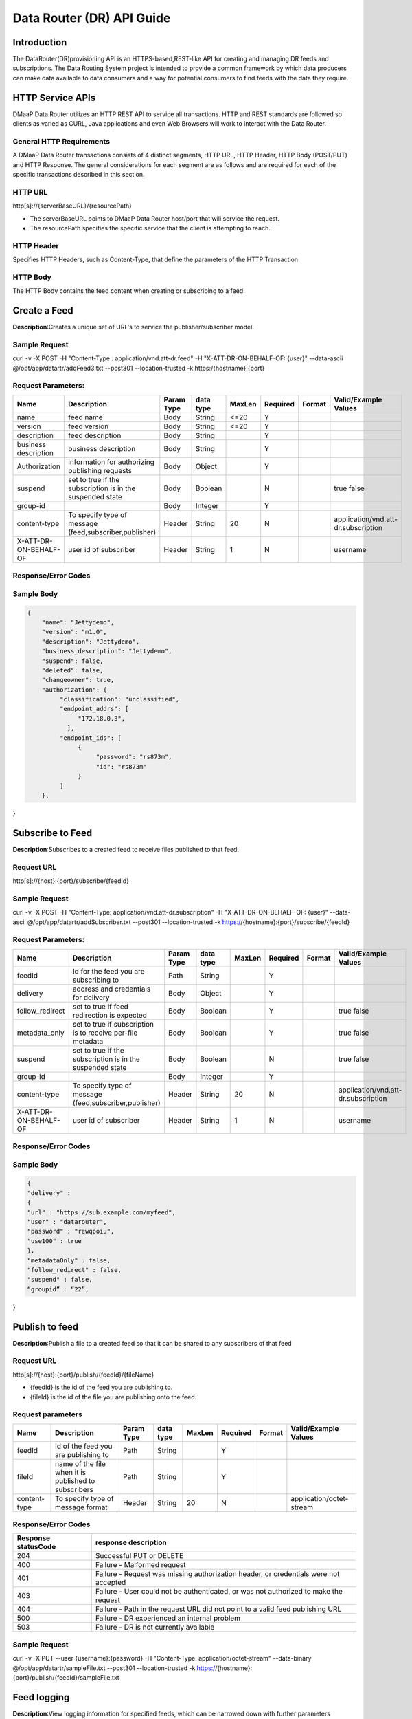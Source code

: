 ==========================
Data Router (DR) API Guide
==========================
Introduction
------------

The DataRouter(DR)provisioning API is an HTTPS-based,REST-like API for creating and managing DR feeds and subscriptions. The Data Routing System project is intended to provide a common framework by which data producers can make data available to data consumers and a way for potential consumers to find feeds with the data they require.


HTTP Service APIs
-----------------

DMaaP Data Router utilizes an HTTP REST API to service all transactions. HTTP and REST standards are followed so
clients as varied as CURL, Java applications and even Web Browsers will
work to interact with the Data Router.

General HTTP Requirements
=========================

A DMaaP Data Router transactions consists of 4 distinct segments,
HTTP URL, HTTP Header, HTTP Body (POST/PUT) and HTTP Response. The general
considerations for each segment are as follows and are required for each
of the specific transactions described in this section.

HTTP URL
========

http[s]://{serverBaseURL}/{resourcePath}

* The serverBaseURL points to DMaaP Data Router host/port that will service the request.
* The resourcePath specifies the specific service that the client is attempting to reach.


HTTP Header
===========

Specifies HTTP Headers, such as Content-Type, that define the parameters
of the HTTP Transaction

HTTP Body
=========

The HTTP Body contains the feed content when creating or subscribing
to a feed.

Create a Feed
-------------

**Description**:Creates a unique set of URL's to service the publisher/subscriber model.

Sample Request
==============

curl -v -X POST -H "Content-Type : application/vnd.att-dr.feed" -H "X-ATT-DR-ON-BEHALF-OF: {user}" --data-ascii @/opt/app/datartr/addFeed3.txt --post301 --location-trusted -k https:/{hostname}:{port}

Request Parameters:
===================

+------------------------+---------------------------------+------------------+------------+--------------+-------------+---------------------+--------------------------------------+
| Name                   | Description                     |  Param Type      |  data type |   MaxLen     |  Required   |  Format             |  Valid/Example Values                |
+========================+=================================+==================+============+==============+=============+=====================+======================================+
| name                   | feed name                       |     Body         |   String   |    <=20      |     Y       |                     |                                      |
+------------------------+---------------------------------+------------------+------------+--------------+-------------+---------------------+--------------------------------------+
| version                | feed version                    |     Body         |   String   |    <=20      |     Y       |                     |                                      |
+------------------------+---------------------------------+------------------+------------+--------------+-------------+---------------------+--------------------------------------+
| description            | feed description                |     Body         |   String   |              |     Y       |                     |                                      |
+------------------------+---------------------------------+------------------+------------+--------------+-------------+---------------------+--------------------------------------+
| business description   | business description            |     Body         |   String   |              |     Y       |                     |                                      |
+------------------------+---------------------------------+------------------+------------+--------------+-------------+---------------------+--------------------------------------+
| Authorization          | information for authorizing     |     Body         |   Object   |              |     Y       |                     |                                      |
|                        | publishing requests             |                  |            |              |             |                     |                                      |
+------------------------+---------------------------------+------------------+------------+--------------+-------------+---------------------+--------------------------------------+
| suspend                | set to true if the subscription |     Body         |   Boolean  |              |     N       |                     | true                                 |
|                        | is in the suspended state       |                  |            |              |             |                     | false                                |
+------------------------+---------------------------------+------------------+------------+--------------+-------------+---------------------+--------------------------------------+
| group-id               |                                 |     Body         |   Integer  |              |     Y       |                     |                                      |
|                        |                                 |                  |            |              |             |                     |                                      |
+------------------------+---------------------------------+------------------+------------+--------------+-------------+---------------------+--------------------------------------+
| content-type           | To specify type of message      |     Header       |   String   |     20       |     N       |                     | application/vnd.att-dr.subscription  |
|                        | (feed,subscriber,publisher)     |                  |            |              |             |                     |                                      |
+------------------------+---------------------------------+------------------+------------+--------------+-------------+---------------------+--------------------------------------+
| X-ATT-DR-ON-BEHALF-OF  | user id of subscriber           |     Header       |   String   |     1        |     N       |                     |  username                            |
+------------------------+---------------------------------+------------------+------------+--------------+-------------+---------------------+--------------------------------------+

Response/Error Codes
====================

+------------------------+-------------------------------------------+
| Response statusCode    | response description                      |
+========================+===========================================+
| 200                    | successful query                          |
+------------------------+-------------------------------------------+
| 400                    | Bad request - The request is defective in |
|                        | some way.Possible causes:                 |
|                        |                                           |
|                        | * JSON object in request body does not    |
|                        |   conform to the spec.                    |
|                        | * Invalid parameter value in query string |
+------------------------+-------------------------------------------+
| 401                    | Indicates that the request was missing the|
|                        | Authorization header or, if the header    |
|                        | was presented, the credentials were not   |
|						 | acceptable                                |
+------------------------+-------------------------------------------+
| 403                    | The request failed authorization.         |
|                        | Possible causes:                          |
|						 |                                           |
|						 | * Request originated from an unauthorized |
|						 |   IP address                              |
|						 | * Client certificate subject is not on    |
|						 |   the API’s authorized list.              |
|						 | * X-ATT-DR-ON-BEHALF-OF identity is not   |
|						 |   authorized to perform                   |
+------------------------+-------------------------------------------+
| 404                    | Not Found - The Request-URI does not point|
|                        | to a resource that is known to the API.   |
+------------------------+-------------------------------------------+
| 405                    | Method Not Allowed - The HTTP method in   |
|                        | the request is not supported for the      |
|						 | resource addressed by the Request-URI.    |
+------------------------+-------------------------------------------+
| 415                    | Unsupported Media Type - The media type in|
|                        | the request’s Content-Type header is not  |
|						 | appropriate for the request.              |
+------------------------+-------------------------------------------+
| 500                    | Internal Server Error - The DR API server |
|                        | encountered an internal error and could   |
|						 | not complete the request.                 |
+------------------------+-------------------------------------------+
| 503                    | Service Unavailable - The DR API service  |
|                        | is currently unavailable                  |
+------------------------+-------------------------------------------+
| -1                     | Failed Delivery                           |
+------------------------+-------------------------------------------+

Sample Body
===========
.. code-block:: json

 {
     "name": "Jettydemo",
     "version": "m1.0",
     "description": "Jettydemo",
     "business_description": "Jettydemo",
     "suspend": false,
     "deleted": false,
     "changeowner": true,
     "authorization": {
          "classification": "unclassified",
          "endpoint_addrs": [
               "172.18.0.3",
            ],
          "endpoint_ids": [
               {
                    "password": "rs873m",
                    "id": "rs873m"
               }
          ]
     },

}


Subscribe to Feed
-----------------

**Description**:Subscribes to a created feed to receive files published to that feed.

Request URL
===========

http[s]://{host}:{port}/subscribe/{feedId}

Sample Request
==============

curl -v -X POST -H "Content-Type: application/vnd.att-dr.subscription" -H "X-ATT-DR-ON-BEHALF-OF: {user}" --data-ascii @/opt/app/datartr/addSubscriber.txt --post301 --location-trusted -k https://{hostname}:{port}/subscribe/{feedId}

Request Parameters:
===================

+------------------------+---------------------------------+------------------+------------+--------------+-------------+---------------------+--------------------------------------+
| Name                   | Description                     |  Param Type      |  data type |   MaxLen     |  Required   |  Format             |  Valid/Example Values                |
+========================+=================================+==================+============+==============+=============+=====================+======================================+
| feedId                 | Id for the feed you are         |     Path         |   String   |              |     Y       |                     |                                      |
|                        | subscribing to                  |                  |            |              |             |                     |                                      |
+------------------------+---------------------------------+------------------+------------+--------------+-------------+---------------------+--------------------------------------+
| delivery               | address and credentials for     |     Body         |   Object   |              |     Y       |                     |                                      |
|                        | delivery                        |                  |            |              |             |                     |                                      |
+------------------------+---------------------------------+------------------+------------+--------------+-------------+---------------------+--------------------------------------+
| follow_redirect        | set to true if feed redirection |     Body         |   Boolean  |              |     Y       |                     | true                                 |
|                        | is expected                     |                  |            |              |             |                     | false                                |
+------------------------+---------------------------------+------------------+------------+--------------+-------------+---------------------+--------------------------------------+
| metadata_only          | set to true if subscription is  |     Body         |   Boolean  |              |     Y       |                     | true                                 |
|                        | to receive per-file metadata    |                  |            |              |             |                     | false                                |
+------------------------+---------------------------------+------------------+------------+--------------+-------------+---------------------+--------------------------------------+
| suspend                | set to true if the subscription |     Body         |   Boolean  |              |     N       |                     | true                                 |
|                        | is in the suspended state       |                  |            |              |             |                     | false                                |
+------------------------+---------------------------------+------------------+------------+--------------+-------------+---------------------+--------------------------------------+
| group-id               |                                 |     Body         |   Integer  |              |     Y       |                     |                                      |
|                        |                                 |                  |            |              |             |                     |                                      |
+------------------------+---------------------------------+------------------+------------+--------------+-------------+---------------------+--------------------------------------+
| content-type           | To specify type of message      |     Header       |   String   |     20       |     N       |                     | application/vnd.att-dr.subscription  |
|                        | (feed,subscriber,publisher)     |                  |            |              |             |                     |                                      |
+------------------------+---------------------------------+------------------+------------+--------------+-------------+---------------------+--------------------------------------+
| X-ATT-DR-ON-BEHALF-OF  | user id of subscriber           |     Header       |   String   |     1        |     N       |                     |  username                            |
+------------------------+---------------------------------+------------------+------------+--------------+-------------+---------------------+--------------------------------------+

Response/Error Codes
====================

+------------------------+-------------------------------------------+
| Response statusCode    | response description                      |
+========================+===========================================+
| 200                    | successful query                          |
+------------------------+-------------------------------------------+
| 400                    | Bad request - The request is defective in |
|                        | some way.Possible causes:                 |
|                        |                                           |
|                        | * JSON object in request body does not    |
|                        |   conform to the spec.                    |
|                        | * Invalid parameter value in query string |
+------------------------+-------------------------------------------+
| 401                    | Indicates that the request was missing the|
|                        | Authorization header or, if the header    |
|                        | was presented, the credentials were not   |
|						 | acceptable                                |
+------------------------+-------------------------------------------+
| 403                    | The request failed authorization.         |
|                        | Possible causes:                          |
|						 |                                           |
|						 | * Request originated from an unauthorized |
|						 |   IP address                              |
|						 | * Client certificate subject is not on    |
|						 |   the API’s authorized list.              |
|						 | * X-ATT-DR-ON-BEHALF-OF identity is not   |
|						 |   authorized to perform                   |
+------------------------+-------------------------------------------+
| 404                    | Not Found - The Request-URI does not point|
|                        | to a resource that is known to the API.   |
+------------------------+-------------------------------------------+
| 405                    | Method Not Allowed - The HTTP method in   |
|                        | the request is not supported for the      |
|						 | resource addressed by the Request-URI.    |
+------------------------+-------------------------------------------+
| 415                    | Unsupported Media Type - The media type in|
|                        | the request’s Content-Type header is not  |
|						 | appropriate for the request.              |
+------------------------+-------------------------------------------+
| 500                    | Internal Server Error - The DR API server |
|                        | encountered an internal error and could   |
|						 | not complete the request.                 |
+------------------------+-------------------------------------------+
| 503                    | Service Unavailable - The DR API service  |
|                        | is currently unavailable                  |
+------------------------+-------------------------------------------+
| -1                     | Failed Delivery                           |
+------------------------+-------------------------------------------+

Sample Body
===========
.. code-block:: json

 {
 "delivery" :
 {
 "url" : "https://sub.example.com/myfeed",
 "user" : "datarouter",
 "password" : "rewqpoiu",
 "use100" : true
 },
 "metadataOnly" : false,
 "follow_redirect" : false,
 "suspend" : false,
 “groupid” : “22”,

}

Publish to feed
---------------

**Description**:Publish a file to a created feed so that it can be shared to any subscribers of that feed

Request URL
===========

http[s]://{host}:{port}/publish/{feedId}/{fileName}

* {feedId} is the id of the feed you are publishing to.
* {fileId} is the id of the file you are publishing onto the feed.


Request parameters
==================

+------------------------+---------------------------------+------------------+------------+--------------+-------------+---------------------+--------------------------------------+
| Name                   | Description                     |  Param Type      |  data type |   MaxLen     |  Required   |  Format             |  Valid/Example Values                |
+========================+=================================+==================+============+==============+=============+=====================+======================================+
| feedId                 | Id of the feed you are          |     Path         |   String   |              |     Y       |                     |                                      |
|                        | publishing to                   |                  |            |              |             |                     |                                      |
+------------------------+---------------------------------+------------------+------------+--------------+-------------+---------------------+--------------------------------------+
| fileId                 | name of the file when it  is    |     Path         |   String   |              |     Y       |                     |                                      |
|                        | published to subscribers        |                  |            |              |             |                     |                                      |
+------------------------+---------------------------------+------------------+------------+--------------+-------------+---------------------+--------------------------------------+
| content-type           | To specify type of message      |     Header       |   String   |     20       |     N       |                     | application/octet-stream             |
|                        | format                          |                  |            |              |             |                     |                                      |
+------------------------+---------------------------------+------------------+------------+--------------+-------------+---------------------+--------------------------------------+

Response/Error Codes
====================

+------------------------+---------------------------------+
| Response statusCode    | response description            |
+========================+=================================+
| 204                    | Successful PUT or DELETE        |
+------------------------+---------------------------------+
| 400                    | Failure - Malformed request     |
+------------------------+---------------------------------+
| 401                    | Failure - Request was missing   |
|                        | authorization header, or        |
|                        | credentials were not accepted   |
+------------------------+---------------------------------+
| 403                    | Failure - User could not be     |
|                        | authenticated, or was not       |
|                        | authorized to make the request  |
+------------------------+---------------------------------+
| 404                    | Failure - Path in the request   |
|                        | URL did not point to a valid    |
|                        | feed publishing URL             |
+------------------------+---------------------------------+
| 500                    | Failure - DR experienced an     |
|                        | internal problem                |
+------------------------+---------------------------------+
| 503                    | Failure - DR is not currently   |
|                        | available                       |
+------------------------+---------------------------------+

Sample Request
==============

curl -v -X PUT --user {username}:{password} -H "Content-Type: application/octet-stream" --data-binary @/opt/app/datartr/sampleFile.txt --post301 --location-trusted -k https://{hostname}:{port}/publish/{feedId}/sampleFile.txt

Feed logging
------------

**Description**:View logging information for specified feeds, which can be narrowed down with further parameters

Request URL
===========


http[s]://{host}:{port}/feedlog/{feedId}?{queryParameter}

* {feedId} is the id of the feed you wish to get logs from
* {queryParameter} a parameter passed through to narrow the returned logs. multiple parameters can be passed

Request parameters
==================

+------------------------+---------------------------------+------------------+------------+--------------+-------------+---------------------+--------------------------------------+
| Name                   | Description                     |  Param Type      |  data type |   MaxLen     |  Required   |  Format             |  Valid/Example Values                |
+========================+=================================+==================+============+==============+=============+=====================+======================================+
| feedId                 | Id of the feed you want         |     Path         |   String   |              |     N       |                     | 1                                    |
|                        | logs from                       |                  |            |              |             |                     |                                      |
+------------------------+---------------------------------+------------------+------------+--------------+-------------+---------------------+--------------------------------------+
| type                   | Select records of the           |     Path         |   String   |              |     N       |                     | pub: Publish attempt                 |
|                        | specified type                  |                  |            |              |             |                     | del: Delivery attempt                |
|                        |                                 |                  |            |              |             |                     | exp: Delivery expiry                 |
+------------------------+---------------------------------+------------------+------------+--------------+-------------+---------------------+--------------------------------------+
| publishId              | Select records with specified   |     Path         |   String   |              |     N       |                     |                                      |
|                        | publish id, carried in the      |                  |            |              |             |                     |                                      |
|                        | X-ATT-DR-PUBLISH-ID header from |                  |            |              |             |                     |                                      |
|                        | original publish request        |                  |            |              |             |                     |                                      |
+------------------------+---------------------------------+------------------+------------+--------------+-------------+---------------------+--------------------------------------+
| start                  | Select records created at or    |     Path         |   String   |              |     N       |                     | A date-time expressed in the format  |
|                        | after specified date            |                  |            |              |             |                     | specified by RFC 3339                |
+------------------------+---------------------------------+------------------+------------+--------------+-------------+---------------------+--------------------------------------+
| end                    | Select records created at or    |     Path         |   String   |              |     N       |                     | A date-time expressed in the format  |
|                        | before specified date           |                  |            |              |             |                     | specified by RFC 3339                |
+------------------------+---------------------------------+------------------+------------+--------------+-------------+---------------------+--------------------------------------+
| statusCode             | Select records with the         |     Path         |   String   |              |     N       |                     | An Http Integer status code or one   |
|                        | specified statusCode field      |                  |            |              |             |                     | of the following special values:     |
|                        |                                 |                  |            |              |             |                     | - success: Any code between 200-299  |
|                        |                                 |                  |            |              |             |                     | - redirect: Any code between 300-399 |
|                        |                                 |                  |            |              |             |                     | - failure: Any code > 399            |
+------------------------+---------------------------------+------------------+------------+--------------+-------------+---------------------+--------------------------------------+
| expiryReason           | Select records with the         |     Path         |   String   |              |     N       |                     |                                      |
|                        | specified expiry reason         |                  |            |              |             |                     |                                      |
+------------------------+---------------------------------+------------------+------------+--------------+-------------+---------------------+--------------------------------------+

Response Parameters
===================

+------------------------+-------------------------------------------+
| Name                   | Description                               |
+========================+===========================================+
| type                   | Record type:                              |
|                        | pub: publication attempt                  |
|                        | del: delivery attempt                     |
|                        | exp: delivery expiry                      |
+------------------------+-------------------------------------------+
| date                   | The UTC date and time at which the record |
|                        | was generated, with millisecond resolution|
|                        | in the format specified by RFC 3339       |
+------------------------+-------------------------------------------+
| publishId              | The unique identifier assigned by the DR  |
|                        | at the time of the initial publication    |
|                        | request (carried in the X-ATT-DRPUBLISH-ID|
|                        | header in the response to the original    |
|                        | publish request)                          |
+------------------------+-------------------------------------------+
| requestURI             | The Request-URI associated with the       |
|                        | request                                   |
+------------------------+-------------------------------------------+
| method                 | The HTTP method (PUT or DELETE) for the   |
|                        | request                                   |
+------------------------+-------------------------------------------+
| contentType            | The media type of the payload of the      |
|                        | request                                   |
+------------------------+-------------------------------------------+
| contentLength          | The size (in bytes) of the payload of     |
|                        | the request                               |
+------------------------+-------------------------------------------+
| sourceIp               | The IP address from which the request     |
|                        | originated                                |
+------------------------+-------------------------------------------+
| endpointId             | The identity used to submit a publish     |
|                        | request to the DR                         |
+------------------------+-------------------------------------------+
| deliveryId             | The identity used to submit a delivery    |
|                        | request to a subscriber endpoint          |
+------------------------+-------------------------------------------+
| statusCode             | The HTTP status code in the response to   |
|                        | the request. A value of -1 indicates that |
|                        | the DR was not able to obtain an HTTP     |
|                        | status code                               |
+------------------------+-------------------------------------------+
| expiryReason           | The reason that delivery attempts were    |
|                        | discontinued:                             |
|                        | - notRetryable: The last delivery attempt |
|                        | encountered an error condition for which  |
|                        | the DR does not make retries.             |
|                        | - retriesExhausted: The DR reached its    |
|                        | limit for making further retry attempts   |
+------------------------+-------------------------------------------+
| attempts               | Total number of attempts made before      |
|                        | delivery attempts were discontinued       |
+------------------------+-------------------------------------------+

Response/Error Codes
====================

+------------------------+-------------------------------------------+
| Response statusCode    | response description                      |
+========================+===========================================+
| 200                    | successful query                          |
+------------------------+-------------------------------------------+
| 400                    | Bad request - The request is defective in |
|                        | some way.Possible causes:                 |
|                        |                                           |
|                        | - Unrecognized parameter name in query    |
|                        |   string                                  |
|                        | - Invalid parameter value in query string |
+------------------------+-------------------------------------------+
| 404                    | Not Found - The request was not directed  |
|                        | to a feed log URL or subscription log URL |
|                        | known to the system                       |
+------------------------+-------------------------------------------+
| 405                    | Method not allowed - The HTTP method in   |
|                        | the request was something other than GET  |
+------------------------+-------------------------------------------+
| 406                    | Not Acceptable - The request has an Accept|
|                        | header indicating that the requester will |
|                        | not accept a response with                |
|                        | application/vnd.att-dr.log-list content.  |
+------------------------+-------------------------------------------+
| 500                    | Internal server error - The DR API server |
|                        | encountered an internal error and could   |
|                        | could not complete the request            |
+------------------------+-------------------------------------------+
| 503                    | Service Unavailable - The DR API service  |
|                        | is currently unavailable                  |
+------------------------+-------------------------------------------+

Sample Request
==============

curl -v -k https://{hostname}:{port}/feedlog/{feedId}?statusCode=204

Subscriber logging
------------------

**Description**:View logging information for specified subscriptions, which can be narrowed down with further parameters

Request URL
===========


http[s]://{host}:{port}/sublog/{subId}?{queryParameter}

* {subId} is the id of the feed you wish to get logs from
* {queryParameter} a parameter passed through to narrow the returned logs. multiple parameters can be passed

Request parameters
==================

+------------------------+---------------------------------+------------------+------------+--------------+-------------+---------------------+--------------------------------------+
| Name                   | Description                     |  Param Type      |  data type |   MaxLen     |  Required   |  Format             |  Valid/Example Values                |
+========================+=================================+==================+============+==============+=============+=====================+======================================+
| subId                  | Id of the feed you want         |     Path         |   String   |              |     N       |                     | 1                                    |
|                        | logs from                       |                  |            |              |             |                     |                                      |
+------------------------+---------------------------------+------------------+------------+--------------+-------------+---------------------+--------------------------------------+
| type                   | Select records of the           |     Path         |   String   |              |     N       |                     | pub: Publish attempt                 |
|                        | specified type                  |                  |            |              |             |                     | del: Delivery attempt                |
|                        |                                 |                  |            |              |             |                     | exp: Delivery expiry                 |
+------------------------+---------------------------------+------------------+------------+--------------+-------------+---------------------+--------------------------------------+
| publishId              | Select records with specified   |     Path         |   String   |              |     N       |                     |                                      |
|                        | publish id, carried in the      |                  |            |              |             |                     |                                      |
|                        | X-ATT-DR-PUBLISH-ID header from |                  |            |              |             |                     |                                      |
|                        | original publish request        |                  |            |              |             |                     |                                      |
+------------------------+---------------------------------+------------------+------------+--------------+-------------+---------------------+--------------------------------------+
| start                  | Select records created at or    |     Path         |   String   |              |     N       |                     | A date-time expressed in the format  |
|                        | after specified date            |                  |            |              |             |                     | specified by RFC 3339                |
+------------------------+---------------------------------+------------------+------------+--------------+-------------+---------------------+--------------------------------------+
| end                    | Select records created at or    |     Path         |   String   |              |     N       |                     | A date-time expressed in the format  |
|                        | before specified date           |                  |            |              |             |                     | specified by RFC 3339                |
+------------------------+---------------------------------+------------------+------------+--------------+-------------+---------------------+--------------------------------------+
| statusCode             | Select records with the         |     Path         |   String   |              |     N       |                     | An Http Integer status code or one   |
|                        | specified statusCode field      |                  |            |              |             |                     | of the following special values:     |
|                        |                                 |                  |            |              |             |                     |                                      |
|                        |                                 |                  |            |              |             |                     | - success: Any code between 200-299  |
|                        |                                 |                  |            |              |             |                     | - redirect: Any code between 300-399 |
|                        |                                 |                  |            |              |             |                     | - failure: Any code > 399            |
|                        |                                 |                  |            |              |             |                     |                                      |
+------------------------+---------------------------------+------------------+------------+--------------+-------------+---------------------+--------------------------------------+
| expiryReason           | Select records with the         |     Path         |   String   |              |     N       |                     |                                      |
|                        | specified expiry reason         |                  |            |              |             |                     |                                      |
+------------------------+---------------------------------+------------------+------------+--------------+-------------+---------------------+--------------------------------------+

Response Parameters
===================

+------------------------+-------------------------------------------+
| Name                   | Description                               |
+========================+===========================================+
| type                   | Record type:                              |
|                        | pub: publication attempt                  |
|                        | del: delivery attempt                     |
|                        | exp: delivery expiry                      |
+------------------------+-------------------------------------------+
| date                   | The UTC date and time at which the record |
|                        | was generated, with millisecond resolution|
|                        | in the format specified by RFC 3339       |
+------------------------+-------------------------------------------+
| publishId              | The unique identifier assigned by the DR  |
|                        | at the time of the initial publication    |
|                        | request (carried in the X-ATT-DRPUBLISH-ID|
|                        | header in the response to the original    |
|                        | publish request) to a feed log URL or     |
|                        | subscription log URL known to the system  |
+------------------------+-------------------------------------------+
| requestURI             | The Request-URI associated with the       |
|                        | request                                   |
+------------------------+-------------------------------------------+
| method                 | The HTTP method (PUT or DELETE) for the   |
|                        | request                                   |
+------------------------+-------------------------------------------+
| contentType            | The media type of the payload of the      |
|                        | request                                   |
+------------------------+-------------------------------------------+
| contentLength          | The size (in bytes) of the payload of     |
|                        | the request                               |
+------------------------+-------------------------------------------+
| sourceIp               | The IP address from which the request     |
|                        | originated                                |
+------------------------+-------------------------------------------+
| endpointId             | The identity used to submit a publish     |
|                        | request to the DR                         |
+------------------------+-------------------------------------------+
| deliveryId             | The identity used to submit a delivery    |
|                        | request to a subscriber endpoint          |
+------------------------+-------------------------------------------+
| statusCode             | The HTTP status code in the response to   |
|                        | the request. A value of -1 indicates that |
|                        | the DR was not able to obtain an HTTP     |
|                        | status code                               |
+------------------------+-------------------------------------------+
| expiryReason           | The reason that delivery attempts were    |
|                        | discontinued:                             |
|                        | - notRetryable: The last delivery attempt |
|                        | encountered an error condition for which  |
|                        | the DR does not make retries.             |
|                        | - retriesExhausted: The DR reached its    |
|                        | limit for making further retry attempts   |
+------------------------+-------------------------------------------+
| attempts               | Total number of attempts made before      |
|                        | delivery attempts were discontinued       |
+------------------------+-------------------------------------------+

Response/Error Codes
====================

+------------------------+-------------------------------------------+
| Response statusCode    | response description                      |
+========================+===========================================+
| 200                    | Successful query                          |
+------------------------+-------------------------------------------+
| 400                    | Bad request - The request is defective in |
|                        | some way.Possible causes:                 |
|                        |                                           |
|                        | - Unrecognized parameter name in query    |
|                        |   string                                  |
|                        | - Invalid parameter value in query string |
+------------------------+-------------------------------------------+
| 404                    | Not Found - The request was not directed  |
|                        | to a feed log URL or subscription log URL |
|                        | known to the system                       |
+------------------------+-------------------------------------------+
| 405                    | Method not allowed - The HTTP method in   |
|                        | the request was something other than GET  |
+------------------------+-------------------------------------------+
| 406                    | Not Acceptable - The request has an Accept|
|                        | header indicating that the requester will |
|                        | not accept a response with                |
|                        | application/vnd.att-dr.log-list content.  |
+------------------------+-------------------------------------------+
| 500                    | Internal server error - The DR API server |
|                        | encountered an internal error and could   |
|                        | could not complete the request            |
+------------------------+-------------------------------------------+
| 503                    | Service Unavailable - The DR API service  |
|                        | is currently unavailable                  |
+------------------------+-------------------------------------------+

Sample Request
==============

curl -v -k https://{hostname}:{port}/sublog/{subscriberId}?statusCode=204